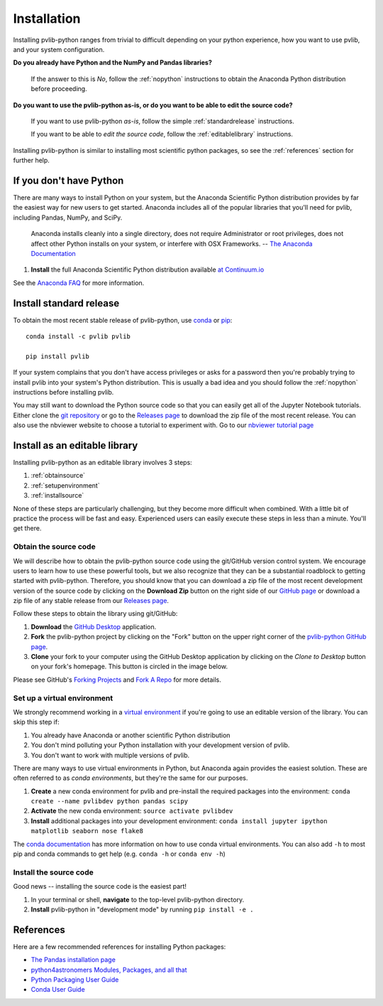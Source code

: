 .. _installation:

Installation
============

Installing pvlib-python ranges from trivial to difficult depending
on your python experience, how you want to use pvlib, and your
system configuration.

**Do you already have Python and the NumPy and Pandas libraries?**

    If the answer to this is *No*, follow the :ref:`nopython` instructions
    to obtain the Anaconda Python distribution before proceeding.

**Do you want to use the pvlib-python as-is, or do you want to be
able to edit the source code?**

    If you want to use pvlib-python *as-is*, follow the simple
    :ref:`standardrelease` instructions.

    If you want to be able to *edit the source code*, follow the
    :ref:`editablelibrary` instructions.

Installing pvlib-python is similar to installing most scientific python
packages, so see the :ref:`references` section for further help.

.. _nopython:

If you don't have Python
------------------------

There are many ways to install Python on your system, but the Anaconda
Scientific Python distribution provides by far the easiest way for new
users to get started. Anaconda includes all of the popular libraries
that you'll need for pvlib, including Pandas, NumPy, and SciPy.

    Anaconda installs cleanly into a single directory, does not require
    Administrator or root privileges, does not affect other Python installs
    on your system, or interfere with OSX Frameworks. -- `The Anaconda
    Documentation <https://docs.continuum.io/anaconda/index>`_

#. **Install** the full Anaconda Scientific Python distribution available
   `at Continuum.io <https://store.continuum.io/cshop/anaconda/>`_

See the `Anaconda FAQ <http://docs.continuum.io/anaconda/faq.html>`_
for more information.


.. _standardrelease:

Install standard release
------------------------

To obtain the most recent stable release of pvlib-python, use
`conda <http://conda.pydata.org/docs/>`_ or `pip <https://pip.pypa.io>`_::

    conda install -c pvlib pvlib

    pip install pvlib

If your system complains that you don't have access privileges or asks
for a password then you're probably trying to install pvlib into your
system's Python distribution. This is usually a bad idea and you should
follow the :ref:`nopython` instructions before installing pvlib.

You may still want to download the Python source code so that you can
easily get all of the Jupyter Notebook tutorials. Either clone the `git
repository <https://github.com/pvlib/pvlib-python>`_ or go to the
`Releases page <https://github.com/pvlib/pvlib-python/releases>`_ to
download the zip file of the most recent release. You can also use
the nbviewer website to choose a tutorial to experiment with.
Go to our `nbviewer tutorial page
<http://nbviewer.jupyter.org/github/pvlib/pvlib-python/tree/master/docs/tutorials/>`_


.. _editablelibrary:

Install as an editable library
------------------------------

Installing pvlib-python as an editable library involves 3 steps:

1. :ref:`obtainsource`
2. :ref:`setupenvironment`
3. :ref:`installsource`

None of these steps are particularly challenging, but they become
more difficult when combined.
With a little bit of practice the process will be fast and easy.
Experienced users can easily execute these steps in less than a minute.
You'll get there.

.. _obtainsource:

Obtain the source code
~~~~~~~~~~~~~~~~~~~~~~

We will describe how to obtain the pvlib-python source code using
the git/GitHub version control system. We encourage users to learn
how to use these powerful tools, but we also recognize that they
can be a substantial roadblock to getting started with pvlib-python.
Therefore, you should know that you can download a zip file of
the most recent development version of the source code by
clicking on the **Download Zip** button on the right side of our
`GitHub page <https://github.com/pvlib/pvlib-python>`_
or download a zip file of any stable release from our
`Releases page <https://github.com/pvlib/pvlib-python/releases>`_.

Follow these steps to obtain the library using git/GitHub:

#. **Download** the `GitHub Desktop <https://desktop.github.com>`_ application.
#. **Fork** the pvlib-python project by clicking on the "Fork" button on
   the upper right corner of the
   `pvlib-python GitHub page <https://github.com/pvlib/pvlib-python>`_.
#. **Clone** your fork to your computer using the GitHub Desktop application
   by clicking on the *Clone to Desktop* button on your fork's homepage.
   This button is circled in the image below.

.. image:: _images/clonebutton.png

Please see GitHub's
`Forking Projects <https://guides.github.com/activities/forking/>`_ and
`Fork A Repo <https://help.github.com/articles/fork-a-repo/>`_ for
more details.

.. _setupenvironment:

Set up a virtual environment
~~~~~~~~~~~~~~~~~~~~~~~~~~~~

We strongly recommend working in a `virtual environment
<http://astropy.readthedocs.org/en/latest/development/workflow/
virtual_pythons.html>`_ if you're going to use an editable version
of the library. You can skip this step if:

#. You already have Anaconda or another scientific Python distribution
#. You don't mind polluting your Python installation with your
   development version of pvlib.
#. You don't want to work with multiple versions of pvlib.

There are many ways to use virtual environments in Python,
but Anaconda again provides the easiest solution. These are often
referred to as *conda environments*, but they're the same for our purposes.

#. **Create** a new conda environment for pvlib and pre-install
   the required packages into the environment:
   ``conda create --name pvlibdev python pandas scipy``
#. **Activate** the new conda environment: ``source activate pvlibdev``
#. **Install** additional packages into your development environment:
   ``conda install jupyter ipython matplotlib seaborn nose flake8``

The `conda documentation
<http://conda.pydata.org/docs/using/index.html>`_ has more information
on how to use conda virtual environments. You can also add ``-h`` to most
pip and conda commands to get help (e.g. ``conda -h`` or ``conda env -h``)

.. _installsource:

Install the source code
~~~~~~~~~~~~~~~~~~~~~~~

Good news -- installing the source code is the easiest part!

#. In your terminal or shell, **navigate** to the top-level
   pvlib-python directory.
#. **Install** pvlib-python in "development mode" by running
   ``pip install -e .``


.. _references:

References
----------

Here are a few recommended references for installing Python packages:

* `The Pandas installation page
  <http://pandas.pydata.org/pandas-docs/stable/install.html>`_
* `python4astronomers Modules, Packages, and all that
  <https://python4astronomers.github.io/installation/packages.html>`_
* `Python Packaging User Guide
  <http://python-packaging-user-guide.readthedocs.org/en/latest/>`_
* `Conda User Guide
  <http://conda.pydata.org/docs/index.html>`_

